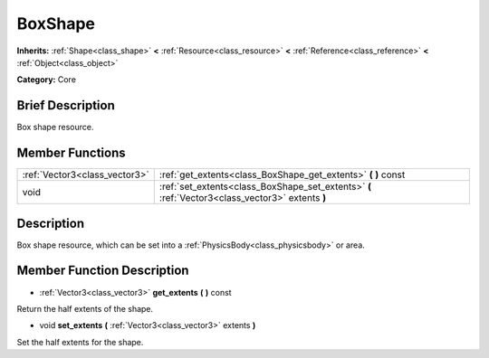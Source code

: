 .. Generated automatically by doc/tools/makerst.py in Mole's source tree.
.. DO NOT EDIT THIS FILE, but the doc/base/classes.xml source instead.

.. _class_BoxShape:

BoxShape
========

**Inherits:** :ref:`Shape<class_shape>` **<** :ref:`Resource<class_resource>` **<** :ref:`Reference<class_reference>` **<** :ref:`Object<class_object>`

**Category:** Core

Brief Description
-----------------

Box shape resource.

Member Functions
----------------

+--------------------------------+----------------------------------------------------------------------------------------------------+
| :ref:`Vector3<class_vector3>`  | :ref:`get_extents<class_BoxShape_get_extents>`  **(** **)** const                                  |
+--------------------------------+----------------------------------------------------------------------------------------------------+
| void                           | :ref:`set_extents<class_BoxShape_set_extents>`  **(** :ref:`Vector3<class_vector3>` extents  **)** |
+--------------------------------+----------------------------------------------------------------------------------------------------+

Description
-----------

Box shape resource, which can be set into a :ref:`PhysicsBody<class_physicsbody>` or area.

Member Function Description
---------------------------

.. _class_BoxShape_get_extents:

- :ref:`Vector3<class_vector3>`  **get_extents**  **(** **)** const

Return the half extents of the shape.

.. _class_BoxShape_set_extents:

- void  **set_extents**  **(** :ref:`Vector3<class_vector3>` extents  **)**

Set the half extents for the shape.


